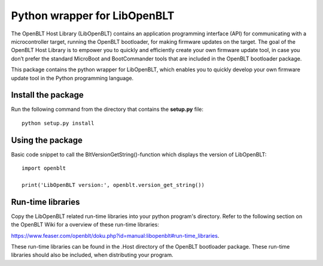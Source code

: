 Python wrapper for LibOpenBLT
=============================
The OpenBLT Host Library (LibOpenBLT) contains an application programming interface (API) for communicating with a microcontroller target, running the OpenBLT bootloader, for making firmware updates on the target. The goal of the OpenBLT Host Library is to empower you to quickly and efficiently create your own firmware update tool, in case you don’t prefer the standard MicroBoot and BootCommander tools that are included in the OpenBLT bootloader package.

This package contains the python wrapper for LibOpenBLT, which enables you to quickly develop your own firmware update tool in the Python programming language.

Install the package
-----------------
Run the following command from the directory that contains the **setup.py** file:

::

    python setup.py install


Using the package
-----------------
Basic code snippet to call the BltVersionGetString()-function which displays the version of LibOpenBLT:

::

    import openblt

    print('LibOpenBLT version:', openblt.version_get_string())


Run-time libraries
------------------
Copy the LibOpenBLT related run-time libraries into your python program's directory. Refer to the following section on the OpenBLT Wiki for a overview of these run-time libraries:

https://www.feaser.com/openblt/doku.php?id=manual:libopenblt#run-time_libraries.

These run-time libraries can be found in the .\Host directory of the OpenBLT bootloader package. These run-time libraries should also be included, when distributing your program.
